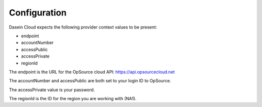 Configuration
-------------

Dasein Cloud expects the following provider context values to be
present:

-  endpoint
-  accountNumber
-  accessPublic
-  accessPrivate
-  regionId

The endpoint is the URL for the OpSource cloud API:
https://api.opsourcecloud.net

The accountNumber and accessPublic are both set to your login ID to
OpSource.

The accessPrivate value is your password.

The regionId is the ID for the region you are working with (NA1).
